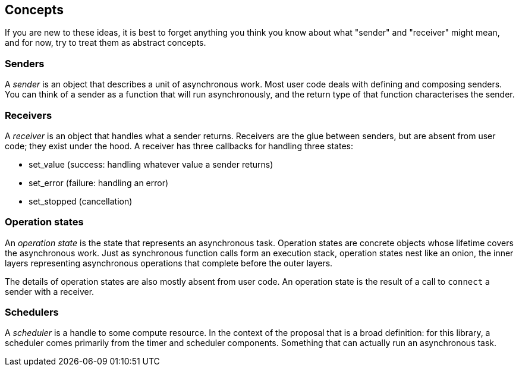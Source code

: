 
== Concepts

If you are new to these ideas, it is best to forget anything you think you know
about what "sender" and "receiver" might mean, and for now, try to treat them as
abstract concepts.

=== Senders

A _sender_ is an object that describes a unit of asynchronous work. Most user
code deals with defining and composing senders. You can think of a sender as a
function that will run asynchronously, and the return type of that function
characterises the sender.

=== Receivers

A _receiver_ is an object that handles what a sender returns. Receivers are the
glue between senders, but are absent from user code; they exist under the hood.
A receiver has three callbacks for handling three states:

- set_value (success: handling whatever value a sender returns)
- set_error (failure: handling an error)
- set_stopped (cancellation)

=== Operation states

An _operation state_ is the state that represents an asynchronous task.
Operation states are concrete objects whose lifetime covers the asynchronous
work. Just as synchronous function calls form an execution stack, operation
states nest like an onion, the inner layers representing asynchronous operations
that complete before the outer layers.

The details of operation states are also mostly absent from user code. An
operation state is the result of a call to `connect` a sender with a receiver.

=== Schedulers

A _scheduler_ is a handle to some compute resource. In the context of the
proposal that is a broad definition: for this library, a scheduler comes
primarily from the timer and scheduler components. Something that can actually
run an asynchronous task.
